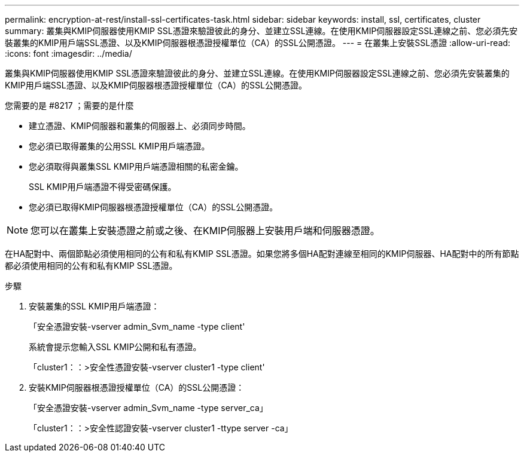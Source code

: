 ---
permalink: encryption-at-rest/install-ssl-certificates-task.html 
sidebar: sidebar 
keywords: install, ssl, certificates, cluster 
summary: 叢集與KMIP伺服器使用KMIP SSL憑證來驗證彼此的身分、並建立SSL連線。在使用KMIP伺服器設定SSL連線之前、您必須先安裝叢集的KMIP用戶端SSL憑證、以及KMIP伺服器根憑證授權單位（CA）的SSL公開憑證。 
---
= 在叢集上安裝SSL憑證
:allow-uri-read: 
:icons: font
:imagesdir: ../media/


[role="lead"]
叢集與KMIP伺服器使用KMIP SSL憑證來驗證彼此的身分、並建立SSL連線。在使用KMIP伺服器設定SSL連線之前、您必須先安裝叢集的KMIP用戶端SSL憑證、以及KMIP伺服器根憑證授權單位（CA）的SSL公開憑證。

.您需要的是 #8217 ；需要的是什麼
* 建立憑證、KMIP伺服器和叢集的伺服器上、必須同步時間。
* 您必須已取得叢集的公用SSL KMIP用戶端憑證。
* 您必須取得與叢集SSL KMIP用戶端憑證相關的私密金鑰。
+
SSL KMIP用戶端憑證不得受密碼保護。

* 您必須已取得KMIP伺服器根憑證授權單位（CA）的SSL公開憑證。


[NOTE]
====
您可以在叢集上安裝憑證之前或之後、在KMIP伺服器上安裝用戶端和伺服器憑證。

====
在HA配對中、兩個節點必須使用相同的公有和私有KMIP SSL憑證。如果您將多個HA配對連線至相同的KMIP伺服器、HA配對中的所有節點都必須使用相同的公有和私有KMIP SSL憑證。

.步驟
. 安裝叢集的SSL KMIP用戶端憑證：
+
「安全憑證安裝-vserver admin_Svm_name -type client'

+
系統會提示您輸入SSL KMIP公開和私有憑證。

+
「cluster1：：>安全性憑證安裝-vserver cluster1 -type client'

. 安裝KMIP伺服器根憑證授權單位（CA）的SSL公開憑證：
+
「安全憑證安裝-vserver admin_Svm_name -type server_ca」

+
「cluster1：：>安全性認證安裝-vserver cluster1 -ttype server -ca」


